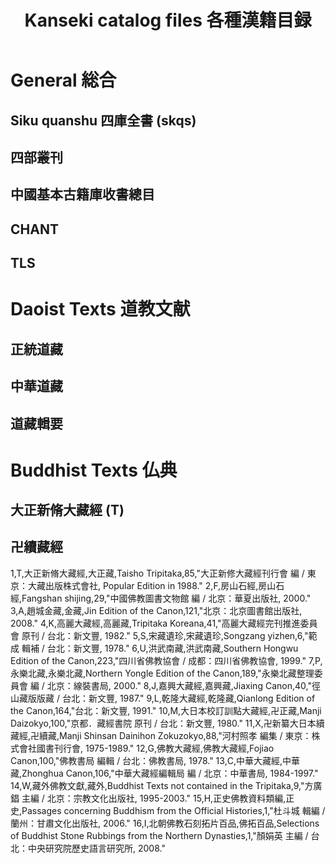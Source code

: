 #+TITLE: Kanseki catalog files 各種漢籍目録

* General 総合
** Siku quanshu 四庫全書 (skqs)
** 四部叢刊
** 中國基本古籍庫收書總目
** CHANT
** TLS
* Daoist Texts 道教文献
** 正統道藏
** 中華道藏
** 道藏輯要
* Buddhist Texts 仏典
** 大正新脩大藏經 (T)
** 卍續藏經
1,T,大正新脩大藏經,大正藏,Taisho Tripitaka,85,"大正新修大藏經刊行會 編 / 東京：大藏出版株式會社, Popular Edition in 1988."
2,F,房山石經,房山石經,Fangshan shijing,29,"中國佛教圖書文物館 編 / 北京：華夏出版社, 2000."
3,A,趙城金藏,金藏,Jin Edition of the Canon,121,"北京：北京圖書館出版社, 2008."
4,K,高麗大藏經,高麗藏,Tripitaka Koreana,41,"高麗大藏經完刊推進委員會 原刊 / 台北：新文豐, 1982."
5,S,宋藏遺珍,宋藏遺珍,Songzang yizhen,6,"範成 輯補 / 台北：新文豐, 1978."
6,U,洪武南藏,洪武南藏,Southern Hongwu Edition of the Canon,223,"四川省佛教協會 / 成都：四川省佛教協會, 1999."
7,P,永樂北藏,永樂北藏,Northern Yongle Edition of the Canon,189,"永樂北藏整理委員會 編 / 北京：線裝書局, 2000."
8,J,嘉興大藏經,嘉興藏,Jiaxing Canon,40,"徑山藏版版藏 / 台北：新文豐, 1987."
9,L,乾隆大藏經,乾隆藏,Qianlong Edition of the Canon,164,"台北：新文豐, 1991."
10,M,大日本校訂訓點大藏經,卍正藏,Manji Daizokyo,100,"京都．藏經書院 原刊 / 台北：新文豐, 1980."
11,X,卍新纂大日本續藏經,卍續藏,Manji Shinsan Dainihon Zokuzokyo,88,"河村照孝 編集 / 東京：株式會社國書刊行會, 1975-1989."
12,G,佛教大藏經,佛教大藏經,Fojiao Canon,100,"佛教書局 編輯 / 台北：佛教書局, 1978."
13,C,中華大藏經,中華藏,Zhonghua Canon,106,"中華大藏經編輯局 編 / 北京：中華書局, 1984-1997."
14,W,藏外佛教文獻,藏外,Buddhist Texts not contained in the Tripitaka,9,"方廣錩 主編 / 北京：宗教文化出版社, 1995-2003."
15,H,正史佛教資料類編,正史,Passages concerning Buddhism from the Official Histories,1,"杜斗城 輯編 / 蘭州：甘肅文化出版社, 2006."
16,I,北朝佛教石刻拓片百品,佛拓百品,Selections of Buddhist Stone Rubbings from the Northern Dynasties,1,"顏娟英 主編 / 台北：中央研究院歷史語言研究所, 2008."

